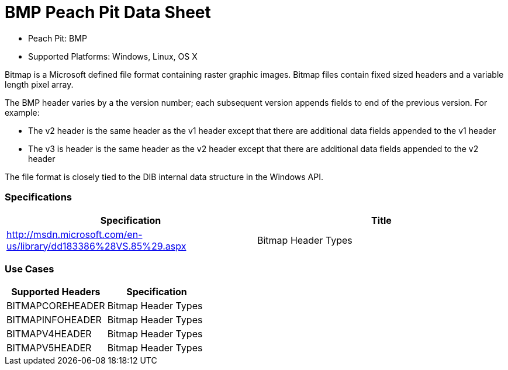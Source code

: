 :Doctitle: BMP Peach Pit Data Sheet
:Description: BMP Image Format

 * Peach Pit: BMP
 * Supported Platforms: Windows, Linux, OS X

Bitmap is a Microsoft defined file format containing raster graphic images. 
Bitmap files contain fixed sized headers and a variable length pixel array.

The BMP header varies by a the version number; each subsequent version appends fields to end of the previous version. For example:  

* The v2 header is the same header as the v1 header except that there are additional data fields appended to the v1 header 
* The v3 is header is the same header as the v2 header except that there are additional data fields appended to the v2 header 

The file format is closely tied to the DIB internal data structure in the Windows API.

=== Specifications


[options="header"]
|========
|Specification | Title
|http://msdn.microsoft.com/en-us/library/dd183386%28VS.85%29.aspx | Bitmap Header Types
|========

=== Use Cases


[options="header"]
|========
|Supported Headers | Specification
|BITMAPCOREHEADER | Bitmap Header Types
|BITMAPINFOHEADER | Bitmap Header Types
|BITMAPV4HEADER | Bitmap Header Types
|BITMAPV5HEADER | Bitmap Header Types
|========

